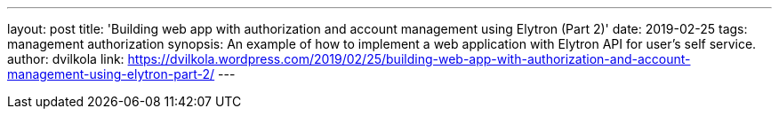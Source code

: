 ---
layout: post
title: 'Building web app with authorization and account management using Elytron (Part 2)'
date: 2019-02-25
tags: management authorization
synopsis: An example of how to implement a web application with Elytron API for user's self service.
author: dvilkola
link: https://dvilkola.wordpress.com/2019/02/25/building-web-app-with-authorization-and-account-management-using-elytron-part-2/
---